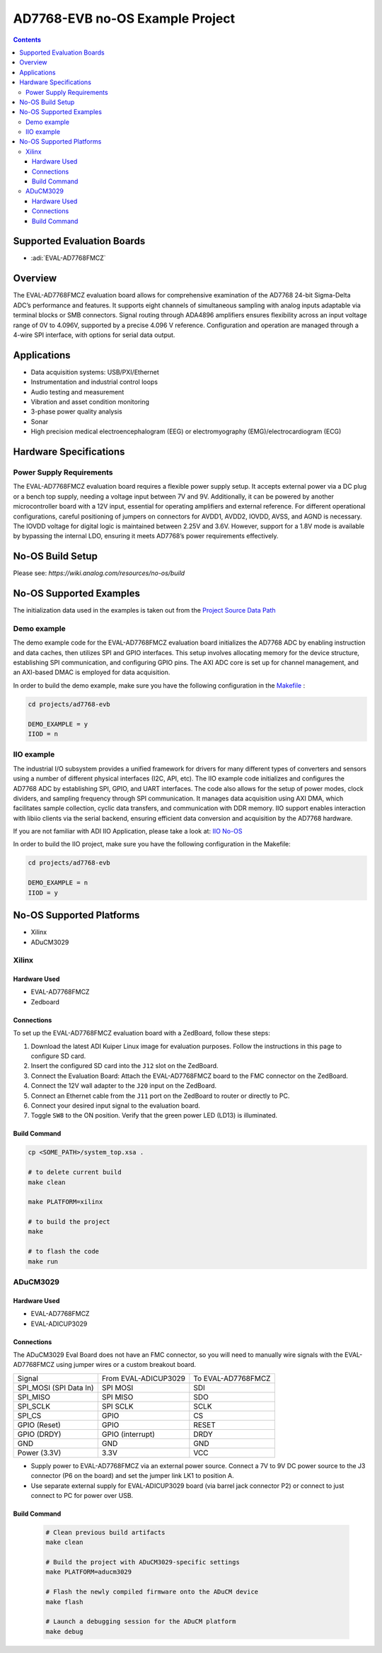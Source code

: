 AD7768-EVB no-OS Example Project
================================

.. contents::
    :depth: 3

Supported Evaluation Boards
----------------------------

- :adi:`EVAL-AD7768FMCZ`

Overview
--------

The EVAL-AD7768FMCZ evaluation board allows for comprehensive
examination of the AD7768 24-bit Sigma-Delta ADC’s performance and
features. It supports eight channels of simultaneous sampling with
analog inputs adaptable via terminal blocks or SMB connectors. Signal
routing through ADA4896 amplifiers ensures flexibility across an input
voltage range of 0V to 4.096V, supported by a precise 4.096 V reference.
Configuration and operation are managed through a 4-wire SPI interface,
with options for serial data output.

Applications
------------

- Data acquisition systems: USB/PXI/Ethernet
- Instrumentation and industrial control loops
- Audio testing and measurement
- Vibration and asset condition monitoring
- 3-phase power quality analysis
- Sonar
- High precision medical electroencephalogram (EEG) or
  electromyography (EMG)/electrocardiogram (ECG)

Hardware Specifications
------------------------

Power Supply Requirements
~~~~~~~~~~~~~~~~~~~~~~~~~

The EVAL-AD7768FMCZ evaluation board requires a flexible power supply
setup. It accepts external power via a DC plug or a bench top supply,
needing a voltage input between 7V and 9V. Additionally, it can be
powered by another microcontroller board with a 12V input, essential
for operating amplifiers and external reference. For different
operational configurations, careful positioning of jumpers on connectors
for AVDD1, AVDD2, IOVDD, AVSS, and AGND is necessary. The IOVDD voltage
for digital logic is maintained between 2.25V and 3.6V. However,
support for a 1.8V mode is available by bypassing the internal LDO,
ensuring it meets AD7768’s power requirements effectively.

No-OS Build Setup
-----------------

Please see: `https://wiki.analog.com/resources/no-os/build`

No-OS Supported Examples
------------------------

The initialization data used in the examples is taken out from the
`Project Source Data Path <https://github.com/analogdevicesinc/no-OS/tree/main/projects/ad7768-evb/src>`__

Demo example
~~~~~~~~~~~~~

The demo example code for the EVAL-AD7768FMCZ evaluation board initializes
the AD7768 ADC by enabling instruction and data caches, then utilizes SPI
and GPIO interfaces. This setup involves allocating memory for the
device structure, establishing SPI communication, and configuring GPIO
pins. The AXI ADC core is set up for channel management, and an
AXI-based DMAC is employed for data acquisition.

In order to build the demo example, make sure you have the following
configuration in the `Makefile <https://github.com/analogdevicesinc/no-OS/blob/main/projects/ad7768-evb/Makefile>`__ :

.. code-block:: bash

   cd projects/ad7768-evb

   DEMO_EXAMPLE = y
   IIOD = n

IIO example
~~~~~~~~~~~~

The industrial I/O subsystem provides a unified framework for drivers
for many different types of converters and sensors using a number of
different physical interfaces (I2C, API, etc). The IIO example code
initializes and configures the AD7768 ADC by establishing SPI, GPIO, and
UART interfaces. The code also allows for the setup of power modes,
clock dividers, and sampling frequency through SPI communication. It
manages data acquisition using AXI DMA, which facilitates sample
collection, cyclic data transfers, and communication with DDR memory.
IIO support enables interaction with libiio clients via the serial
backend, ensuring efficient data conversion and acquisition by the
AD7768 hardware.

If you are not familiar with ADI IIO Application, please take a look at:
`IIO No-OS <https://wiki.analog.com/resources/tools-software/no-os-software/iio>`__

In order to build the IIO project, make sure you have the following
configuration in the Makefile:

.. code-block:: bash

   cd projects/ad7768-evb

   DEMO_EXAMPLE = n
   IIOD = y

No-OS Supported Platforms
--------------------------

- Xilinx
- ADuCM3029

Xilinx
~~~~~~

Hardware Used
^^^^^^^^^^^^^

- EVAL-AD7768FMCZ
- Zedboard

Connections
^^^^^^^^^^^

To set up the EVAL-AD7768FMCZ evaluation board with a ZedBoard, follow
these steps:

1. Download the latest ADI Kuiper Linux image for evaluation purposes.
   Follow the instructions in this page to configure SD card.

2. Insert the configured SD card into the ``J12`` slot on the ZedBoard.

3. Connect the Evaluation Board: Attach the EVAL-AD7768FMCZ board to the
   FMC connector on the ZedBoard.

4. Connect the 12V wall adapter to the ``J20`` input on the ZedBoard.

5. Connect an Ethernet cable from the ``J11`` port on the ZedBoard to
   router or directly to PC.

6. Connect your desired input signal to the evaluation board.

7. Toggle ``SW8`` to the ON position. Verify that the green power LED
   (LD13) is illuminated.

Build Command
^^^^^^^^^^^^^

.. code-block:: bash

   cp <SOME_PATH>/system_top.xsa .

   # to delete current build
   make clean

   make PLATFORM=xilinx

   # to build the project
   make

   # to flash the code
   make run

ADuCM3029
~~~~~~~~~

Hardware Used
^^^^^^^^^^^^^

- EVAL-AD7768FMCZ
- EVAL-ADICUP3029

Connections
^^^^^^^^^^^

The ADuCM3029 Eval Board does not have an FMC connector, so you will
need to manually wire signals with the EVAL-AD7768FMCZ using jumper wires 
or a custom breakout board.

====================== ==================== ==================
Signal                 From EVAL-ADICUP3029 To EVAL-AD7768FMCZ
SPI_MOSI (SPI Data In) SPI MOSI             SDI
SPI_MISO               SPI MISO             SDO
SPI_SCLK               SPI SCLK             SCLK
SPI_CS                 GPIO                 CS
GPIO (Reset)           GPIO                 RESET
GPIO (DRDY)            GPIO (interrupt)     DRDY
GND                    GND                  GND
Power (3.3V)           3.3V                 VCC
====================== ==================== ==================

- Supply power to EVAL-AD7768FMCZ via an external power source. Connect
  a 7V to 9V DC power source to the J3 connector (P6 on the board) and
  set the jumper link LK1 to position A.

- Use separate external supply for EVAL-ADICUP3029 board (via barrel
  jack connector P2) or connect to just connect to PC for power over
  USB.

Build Command
^^^^^^^^^^^^^^

   .. code-block:: bash

      # Clean previous build artifacts
      make clean

      # Build the project with ADuCM3029-specific settings
      make PLATFORM=aducm3029

      # Flash the newly compiled firmware onto the ADuCM device
      make flash

      # Launch a debugging session for the ADuCM platform
      make debug
